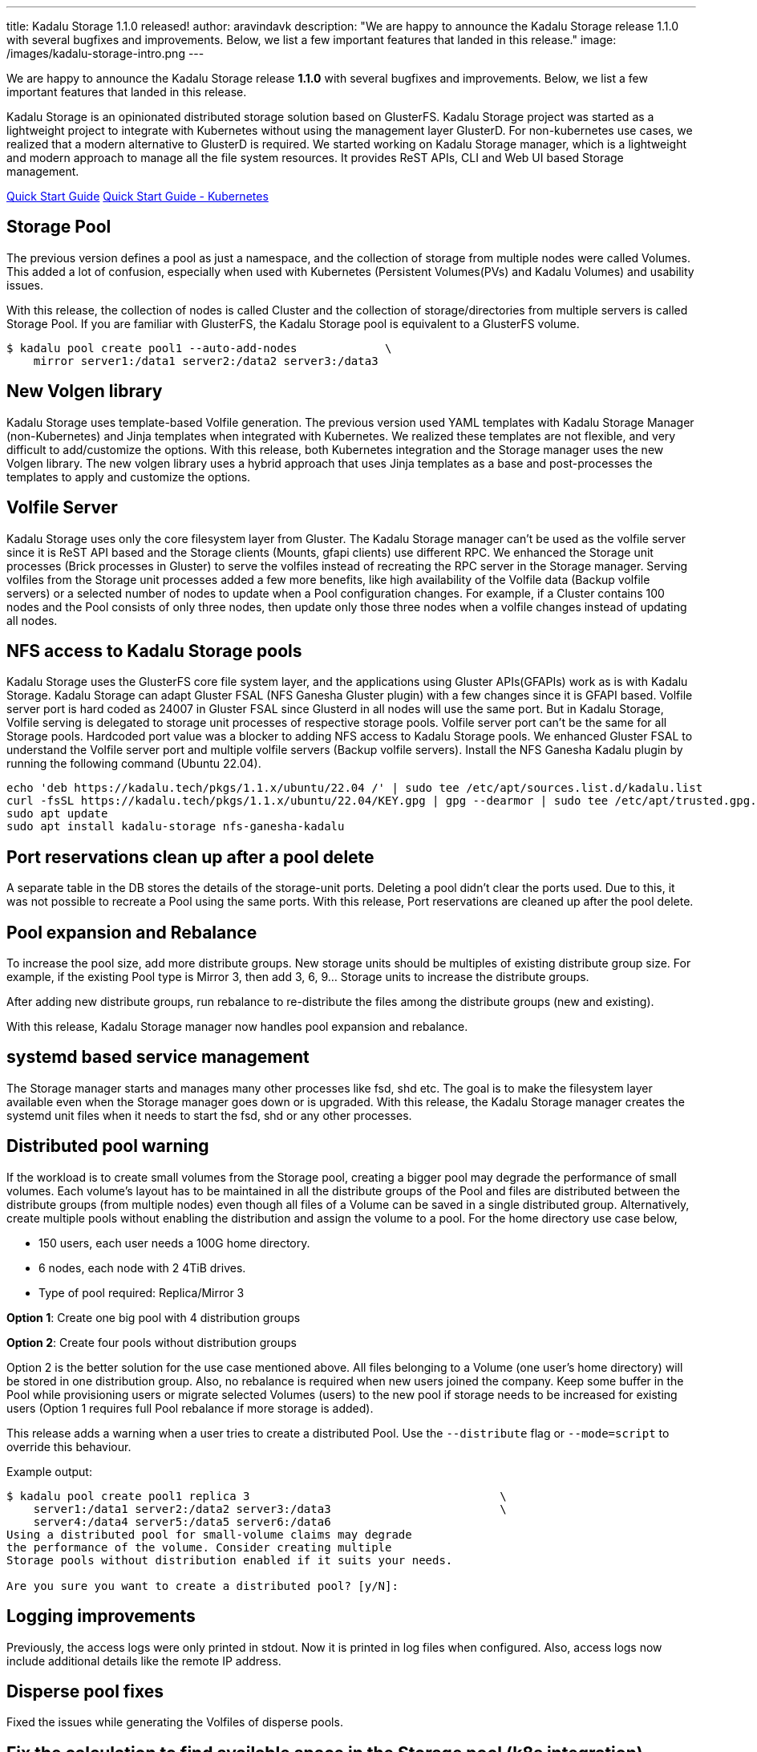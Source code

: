 ---
title: Kadalu Storage 1.1.0 released!
author: aravindavk
description: "We are happy to announce the Kadalu Storage release 1.1.0 with several bugfixes and improvements. Below, we list a few important features that landed in this release."
image: /images/kadalu-storage-intro.png
---

We are happy to announce the Kadalu Storage release **1.1.0** with several bugfixes and improvements. Below, we list a few important features that landed in this release.

Kadalu Storage is an opinionated distributed storage solution based on GlusterFS. Kadalu Storage project was started as a lightweight project to integrate with Kubernetes without using the management layer GlusterD. For non-kubernetes use cases, we realized that a modern alternative to GlusterD is required. We started working on Kadalu Storage manager, which is a lightweight and modern approach to manage all the file system resources. It provides ReST APIs, CLI and Web UI based Storage management.

++++
<div class="has-text-centered my-6">
<a class="button is-primary is-light mt-2" href="/storage/quick-start">Quick Start Guide</a>
<a class="button is-primary is-light mt-2 ml-4" href="https://github.com/kadalu/kadalu/blob/devel/doc/quick-start.adoc">Quick Start Guide - Kubernetes</a>
</div>
++++

== Storage Pool
The previous version defines a pool as just a namespace, and the collection of storage from multiple nodes were called Volumes. This added a lot of confusion, especially when used with Kubernetes (Persistent Volumes(PVs) and Kadalu Volumes) and usability issues.

With this release, the collection of nodes is called Cluster and the collection of storage/directories from multiple servers is called Storage Pool. If you are familiar with GlusterFS, the Kadalu Storage pool is equivalent to a GlusterFS volume.

[source]
----
$ kadalu pool create pool1 --auto-add-nodes             \
    mirror server1:/data1 server2:/data2 server3:/data3
----

== New Volgen library
Kadalu Storage uses template-based Volfile generation. The previous version used YAML templates with Kadalu Storage Manager (non-Kubernetes) and Jinja templates when integrated with Kubernetes. We realized these templates are not flexible, and very difficult to add/customize the options. With this release, both Kubernetes integration and the Storage manager uses the new Volgen library. The new volgen library uses a hybrid approach that uses Jinja templates as a base and post-processes the templates to apply and customize the options.

== Volfile Server
Kadalu Storage uses only the core filesystem layer from Gluster. The Kadalu Storage manager can't be used as the volfile server since it is ReST API based and the Storage clients (Mounts, gfapi clients) use different RPC. We enhanced the Storage unit processes (Brick processes in Gluster) to serve the volfiles instead of recreating the RPC server in the Storage manager. Serving volfiles from the Storage unit processes added a few more benefits, like high availability of the Volfile data (Backup volfile servers) or a selected number of nodes to update when a Pool configuration changes. For example, if a Cluster contains 100 nodes and the Pool consists of only three nodes, then update only those three nodes when a volfile changes instead of updating all nodes.

== NFS access to Kadalu Storage pools
Kadalu Storage uses the GlusterFS core file system layer, and the applications using Gluster APIs(GFAPIs) work as is with Kadalu Storage. Kadalu Storage can adapt Gluster FSAL (NFS Ganesha Gluster plugin) with a few changes since it is GFAPI based. Volfile server port is hard coded as 24007 in Gluster FSAL since Glusterd in all nodes will use the same port. But in Kadalu Storage, Volfile serving is delegated to storage unit processes of respective storage pools. Volfile server port can't be the same for all Storage pools. Hardcoded port value was a blocker to adding NFS access to Kadalu Storage pools. We enhanced Gluster FSAL to understand the Volfile server port and multiple volfile servers (Backup volfile servers). Install the NFS Ganesha Kadalu plugin by running the following command (Ubuntu 22.04).

[source]
----
echo 'deb https://kadalu.tech/pkgs/1.1.x/ubuntu/22.04 /' | sudo tee /etc/apt/sources.list.d/kadalu.list
curl -fsSL https://kadalu.tech/pkgs/1.1.x/ubuntu/22.04/KEY.gpg | gpg --dearmor | sudo tee /etc/apt/trusted.gpg.d/kadalu.gpg > /dev/null
sudo apt update
sudo apt install kadalu-storage nfs-ganesha-kadalu
----

== Port reservations clean up after a pool delete
A separate table in the DB stores the details of the storage-unit ports. Deleting a pool didn't clear the ports used. Due to this, it was not possible to recreate a Pool using the same ports. With this release, Port reservations are cleaned up after the pool delete.

== Pool expansion and Rebalance
To increase the pool size, add more distribute groups. New storage units should be multiples of existing distribute group size. For example, if the existing Pool type is Mirror 3, then add 3, 6, 9… Storage units to increase the distribute groups.

After adding new distribute groups, run rebalance to re-distribute the files among the distribute groups (new and existing).

With this release, Kadalu Storage manager now handles pool expansion and rebalance.

== systemd based service management
The Storage manager starts and manages many other processes like fsd, shd etc. The goal is to make the filesystem layer available even when the Storage manager goes down or is upgraded. With this release, the Kadalu Storage manager creates the systemd unit files when it needs to start the fsd, shd or any other processes.

== Distributed pool warning
If the workload is to create small volumes from the Storage pool, creating a bigger pool may degrade the performance of small volumes. Each volume's layout has to be maintained in all the distribute groups of the Pool and files are distributed between the distribute groups (from multiple nodes) even though all files of a Volume can be saved in a single distributed group. Alternatively, create multiple pools without enabling the distribution and assign the volume to a pool. For the home directory use case below,

- 150 users, each user needs a 100G home directory.
- 6 nodes, each node with 2 4TiB drives.
- Type of pool required: Replica/Mirror 3

**Option 1**: Create one big pool with 4 distribution groups

**Option 2**: Create four pools without distribution groups

Option 2 is the better solution for the use case mentioned above. All files belonging to a Volume (one user's home directory) will be stored in one distribution group. Also, no rebalance is required when new users joined the company. Keep some buffer in the Pool while provisioning users or migrate selected Volumes (users) to the new pool if storage needs to be increased for existing users (Option 1 requires full Pool rebalance if more storage is added).

This release adds a warning when a user tries to create a distributed Pool. Use the `--distribute` flag or `--mode=script` to override this behaviour.

Example output:

[source]
----
$ kadalu pool create pool1 replica 3                                     \
    server1:/data1 server2:/data2 server3:/data3                         \
    server4:/data4 server5:/data5 server6:/data6
Using a distributed pool for small-volume claims may degrade
the performance of the volume. Consider creating multiple
Storage pools without distribution enabled if it suits your needs.

Are you sure you want to create a distributed pool? [y/N]:
----

== Logging improvements
Previously, the access logs were only printed in stdout. Now it is printed in log files when configured. Also, access logs now include additional details like the remote IP address.

== Disperse pool fixes
Fixed the issues while generating the Volfiles of disperse pools.

== Fix the calculation to find available space in the Storage pool (k8s integration)
Earlier PV create was failing because of the wrong calculation of available space. With this release, PV create will succeed if the space available in the respective storage pool.

== Heal info commands execute from Server pods
With the new volgen library and volfile server, volfiles are not available in CSI provisioner pods. Heal info commands are now executed from server pods, since the client volfiles are available there.

== Arbiter Pool support (k8s only)
Arbiter pool is a variant of the Replica/Mirror type. Two storage units of the Arbiter pool store the actual data and metadata, and the third storage unit only stores metadata and the layout (Empty files). The advantage of this type is less storage needed to get the same high availability of Replica/Mirror 3 type.

++++
<hr/>
++++

A huge thanks to all the awesome people who made this release possible. Kadalu Storage is 100% Open Source. To maintain and increase the development pace, sponsorships are essential. [.tag.has-background-success-light.is-size-6]#**https://github.com/sponsors/kadalu[Github Sponsor]**# and [.tag.has-background-success-light.is-size-6]#**https://opencollective.com/kadalu/[OpenCollective]**# are available. Reach out to hello@kadalu.tech if you’d like to become a direct sponsor or find other ways to support Kadalu Storage. We thank you in advance!

